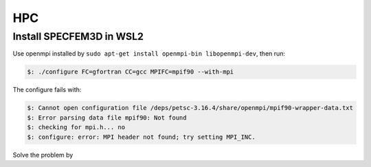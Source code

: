 HPC
===========================================

Install SPECFEM3D in WSL2
---------------------------

Use openmpi installed by ``sudo apt-get install openmpi-bin libopenmpi-dev``, then run:

.. code-block:: bash

 $: ./configure FC=gfortran CC=gcc MPIFC=mpif90 --with-mpi

The configure fails with:

.. code-block:: bash

 $: Cannot open configuration file /deps/petsc-3.16.4/share/openmpi/mpif90-wrapper-data.txt
 $: Error parsing data file mpif90: Not found
 $: checking for mpi.h... no
 $: configure: error: MPI header not found; try setting MPI_INC.

Solve the problem by


